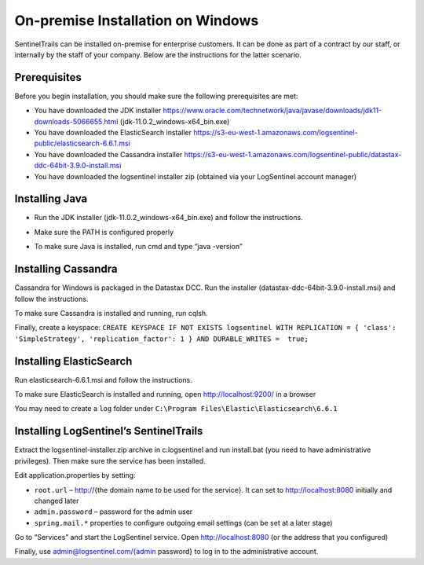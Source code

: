 On-premise Installation on Windows
==================================

SentinelTrails can be installed on-premise for enterprise customers. It can be done as part of a contract by our staff, or internally by the staff of your company. Below are the instructions for the latter scenario.

Prerequisites
*************

Before you begin installation, you should make sure the following prerequisites are met:

* You have downloaded the JDK installer https://www.oracle.com/technetwork/java/javase/downloads/jdk11-downloads-5066655.html (jdk-11.0.2_windows-x64_bin.exe)
* You have downloaded the ElasticSearch installer https://s3-eu-west-1.amazonaws.com/logsentinel-public/elasticsearch-6.6.1.msi
* You have downloaded the Cassandra installer https://s3-eu-west-1.amazonaws.com/logsentinel-public/datastax-ddc-64bit-3.9.0-install.msi
* You have downloaded the logsentinel installer zip (obtained via your LogSentinel account manager)


Installing Java
***************
* Run the JDK installer (jdk-11.0.2_windows-x64_bin.exe) and follow the instructions. 
.. image:: java-windows.png

* Make sure the PATH is configured properly
.. image:: java-path-windows.png

* To make sure Java is installed, run cmd and type “java -version”
.. image:: java-version-windows.png

Installing Cassandra
********************
Cassandra for Windows is packaged in the Datastax DCC. Run the installer (datastax-ddc-64bit-3.9.0-install.msi) and follow the instructions.

.. image:: cassandra-windows.png

To make sure Cassandra is installed and running, run cqlsh.

.. image:: cqlsh-windows.png

Finally, create a keyspace: ``CREATE KEYSPACE IF NOT EXISTS logsentinel WITH REPLICATION = { 'class': 'SimpleStrategy', 'replication_factor': 1 } AND DURABLE_WRITES =  true;``

Installing ElasticSearch
************************
Run elasticsearch-6.6.1.msi and follow the instructions.

To make sure ElasticSearch is installed and running, open http://localhost:9200/ in a browser

.. image:: elasticsearch-windows.png

You may need to create a ``log`` folder under ``C:\Program Files\Elastic\Elasticsearch\6.6.1``

Installing LogSentinel’s SentinelTrails
***************************************

Extract the logsentinel-installer.zip archive in c:\logsentinel and run install.bat (you need to have administrative privileges). Then make sure the service has been installed.

.. image:: logsentinel-service-windows.png

Edit application.properties by setting:

* ``root.url`` – http://{the domain name to be used for the service}. It can set to http://localhost:8080 initially and changed later
* ``admin.password`` – password for the admin user
* ``spring.mail.*`` properties to configure outgoing email settings (can be set at a later stage)

Go to “Services” and start the LogSentinel service.
Open http://localhost:8080 (or the address that you configured) 

.. image:: login-page.png

Finally, use admin@logsentinel.com/{admin password} to log in to the administrative account.

